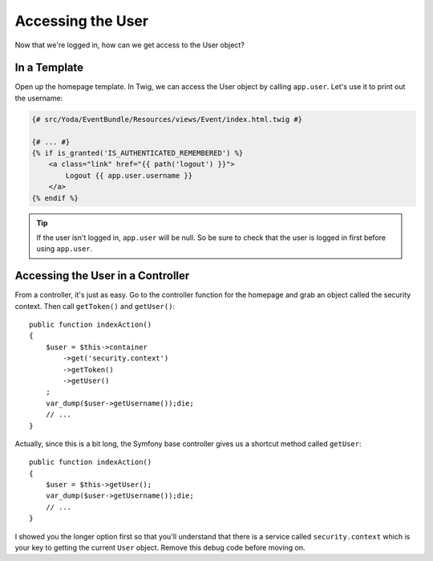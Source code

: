 Accessing the User 
==================

Now that we're logged in, how can we get access to the User object?

In a Template
-------------

Open up the homepage template. In Twig, we can access the User object
by calling ``app.user``. Let's use it to print out the username:

.. code-block:: html+jinja

    {# src/Yoda/EventBundle/Resources/views/Event/index.html.twig #}

    {# ... #}
    {% if is_granted('IS_AUTHENTICATED_REMEMBERED') %}
        <a class="link" href="{{ path('logout') }}">
            Logout {{ app.user.username }}
        </a>
    {% endif %}

.. tip::

    If the user isn't logged in, ``app.user`` will be null. So be sure
    to check that the user is logged in first before using ``app.user``.

Accessing the User in a Controller
----------------------------------

From a controller, it's just as easy. Go to the controller function for the
homepage and grab an object called the security context. Then call ``getToken()``
and ``getUser()``::

    public function indexAction()
    {
        $user = $this->container
            ->get('security.context')
            ->getToken()
            ->getUser()
        ;
        var_dump($user->getUsername());die;
        // ...
    }

Actually, since this is a bit long, the Symfony base controller gives us a
shortcut method called ``getUser``::

    public function indexAction()
    {
        $user = $this->getUser();
        var_dump($user->getUsername());die;
        // ...
    }

I showed you the longer option first so that you'll understand that there
is a service called ``security.context`` which is your key to getting the current
``User`` object. Remove this debug code before moving on.
